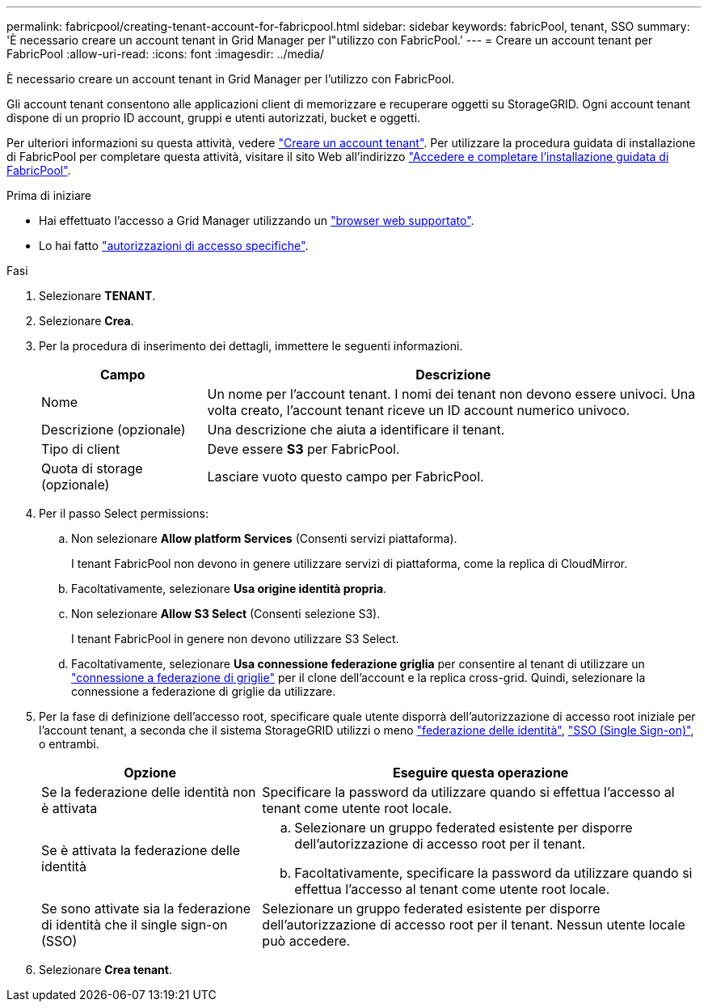---
permalink: fabricpool/creating-tenant-account-for-fabricpool.html 
sidebar: sidebar 
keywords: fabricPool, tenant, SSO 
summary: 'È necessario creare un account tenant in Grid Manager per l"utilizzo con FabricPool.' 
---
= Creare un account tenant per FabricPool
:allow-uri-read: 
:icons: font
:imagesdir: ../media/


[role="lead"]
È necessario creare un account tenant in Grid Manager per l'utilizzo con FabricPool.

Gli account tenant consentono alle applicazioni client di memorizzare e recuperare oggetti su StorageGRID. Ogni account tenant dispone di un proprio ID account, gruppi e utenti autorizzati, bucket e oggetti.

Per ulteriori informazioni su questa attività, vedere link:../admin/creating-tenant-account.html["Creare un account tenant"]. Per utilizzare la procedura guidata di installazione di FabricPool per completare questa attività, visitare il sito Web all'indirizzo link:use-fabricpool-setup-wizard-steps.html["Accedere e completare l'installazione guidata di FabricPool"].

.Prima di iniziare
* Hai effettuato l'accesso a Grid Manager utilizzando un link:../admin/web-browser-requirements.html["browser web supportato"].
* Lo hai fatto link:../admin/admin-group-permissions.html["autorizzazioni di accesso specifiche"].


.Fasi
. Selezionare *TENANT*.
. Selezionare *Crea*.
. Per la procedura di inserimento dei dettagli, immettere le seguenti informazioni.
+
[cols="1a,3a"]
|===
| Campo | Descrizione 


 a| 
Nome
 a| 
Un nome per l'account tenant. I nomi dei tenant non devono essere univoci. Una volta creato, l'account tenant riceve un ID account numerico univoco.



 a| 
Descrizione (opzionale)
 a| 
Una descrizione che aiuta a identificare il tenant.



 a| 
Tipo di client
 a| 
Deve essere *S3* per FabricPool.



 a| 
Quota di storage (opzionale)
 a| 
Lasciare vuoto questo campo per FabricPool.

|===
. Per il passo Select permissions:
+
.. Non selezionare *Allow platform Services* (Consenti servizi piattaforma).
+
I tenant FabricPool non devono in genere utilizzare servizi di piattaforma, come la replica di CloudMirror.

.. Facoltativamente, selezionare *Usa origine identità propria*.
.. Non selezionare *Allow S3 Select* (Consenti selezione S3).
+
I tenant FabricPool in genere non devono utilizzare S3 Select.

.. Facoltativamente, selezionare *Usa connessione federazione griglia* per consentire al tenant di utilizzare un link:../admin/grid-federation-overview.html["connessione a federazione di griglie"] per il clone dell'account e la replica cross-grid. Quindi, selezionare la connessione a federazione di griglie da utilizzare.


. Per la fase di definizione dell'accesso root, specificare quale utente disporrà dell'autorizzazione di accesso root iniziale per l'account tenant, a seconda che il sistema StorageGRID utilizzi o meno link:../admin/using-identity-federation.html["federazione delle identità"], link:../admin/configuring-sso.html["SSO (Single Sign-on)"], o entrambi.
+
[cols="1a,2a"]
|===
| Opzione | Eseguire questa operazione 


 a| 
Se la federazione delle identità non è attivata
 a| 
Specificare la password da utilizzare quando si effettua l'accesso al tenant come utente root locale.



 a| 
Se è attivata la federazione delle identità
 a| 
.. Selezionare un gruppo federated esistente per disporre dell'autorizzazione di accesso root per il tenant.
.. Facoltativamente, specificare la password da utilizzare quando si effettua l'accesso al tenant come utente root locale.




 a| 
Se sono attivate sia la federazione di identità che il single sign-on (SSO)
 a| 
Selezionare un gruppo federated esistente per disporre dell'autorizzazione di accesso root per il tenant. Nessun utente locale può accedere.

|===
. Selezionare *Crea tenant*.

